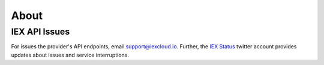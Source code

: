 .. _about:


About
=====

.. _about.api-issues:

IEX API Issues
--------------

For issues the provider's API endpoints, email support@iexcloud.io. Further, the `IEX Status <https://twitter.com/iexstatus>`__ twitter account provides
updates about issues and service interruptions.

